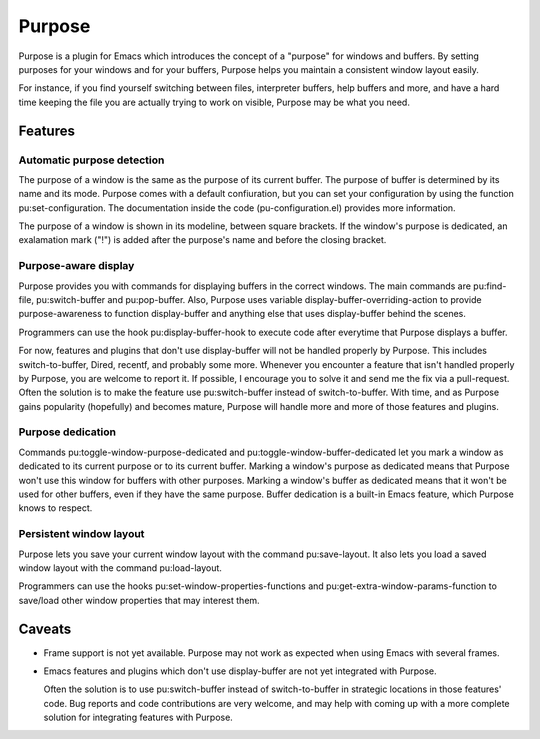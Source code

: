 =======
Purpose
=======

Purpose is a plugin for Emacs which introduces the concept of a
"purpose" for windows and buffers. By setting purposes for your windows
and for your buffers, Purpose helps you maintain a consistent window
layout easily.

For instance, if you find yourself switching between files, interpreter
buffers, help buffers and more, and have a hard time keeping the file
you are actually trying to work on visible, Purpose may be what you
need.


Features
========

Automatic purpose detection
---------------------------

The purpose of a window is the same as the purpose of its current
buffer. The purpose of buffer is determined by its name and its
mode. Purpose comes with a default confiuration, but you can set your
configuration by using the function pu:set-configuration. The
documentation inside the code (pu-configuration.el) provides more
information.

The purpose of a window is shown in its modeline, between square
brackets. If the window's purpose is dedicated, an exalamation mark
("!") is added after the purpose's name and before the closing
bracket.

Purpose-aware display
---------------------

Purpose provides you with commands for displaying buffers in the
correct windows. The main commands are pu:find-file, pu:switch-buffer
and pu:pop-buffer. Also, Purpose uses variable
display-buffer-overriding-action to provide purpose-awareness to
function display-buffer and anything else that uses display-buffer
behind the scenes.

Programmers can use the hook pu:display-buffer-hook to execute code
after everytime that Purpose displays a buffer.

For now, features and plugins that don't use display-buffer will not
be handled properly by Purpose. This includes switch-to-buffer,
Dired, recentf, and probably some more. Whenever you encounter a
feature that isn't handled properly by Purpose, you are welcome to
report it. If possible, I encourage you to solve it and send me the
fix via a pull-request. Often the solution is to make the feature use
pu:switch-buffer instead of switch-to-buffer. With time, and as
Purpose gains popularity (hopefully) and becomes mature, Purpose will
handle more and more of those features and plugins.

Purpose dedication
------------------

Commands pu:toggle-window-purpose-dedicated and
pu:toggle-window-buffer-dedicated let you mark a window as dedicated
to its current purpose or to its current buffer. Marking a window's
purpose as dedicated means that Purpose won't use this window for
buffers with other purposes. Marking a window's buffer as dedicated
means that it won't be used for other buffers, even if they have the
same purpose. Buffer dedication is a built-in Emacs feature, which
Purpose knows to respect.

Persistent window layout
------------------------

Purpose lets you save your current window layout with the command
pu:save-layout. It also lets you load a saved window layout with the
command pu:load-layout.

Programmers can use the hooks pu:set-window-properties-functions and
pu:get-extra-window-params-function to save/load other window
properties that may interest them.

   
Caveats
=======

- Frame support is not yet available. Purpose may not work as expected
  when using Emacs with several frames.

- Emacs features and plugins which don't use display-buffer are not yet
  integrated with Purpose.

  Often the solution is to use pu:switch-buffer instead of
  switch-to-buffer in strategic locations in those features' code. Bug
  reports and code contributions are very welcome, and may help with
  coming up with a more complete solution for integrating features with
  Purpose.

